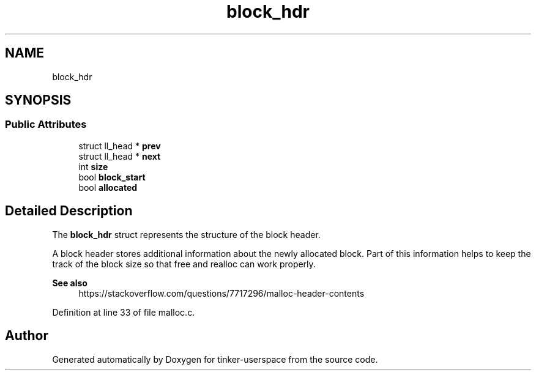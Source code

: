.TH "block_hdr" 3 "Sat Oct 26 2019" "tinker-userspace" \" -*- nroff -*-
.ad l
.nh
.SH NAME
block_hdr
.SH SYNOPSIS
.br
.PP
.SS "Public Attributes"

.in +1c
.ti -1c
.RI "struct ll_head * \fBprev\fP"
.br
.ti -1c
.RI "struct ll_head * \fBnext\fP"
.br
.ti -1c
.RI "int \fBsize\fP"
.br
.ti -1c
.RI "bool \fBblock_start\fP"
.br
.ti -1c
.RI "bool \fBallocated\fP"
.br
.in -1c
.SH "Detailed Description"
.PP 
The \fBblock_hdr\fP struct represents the structure of the block header\&.
.PP
A block header stores additional information about the newly allocated block\&. Part of this information helps to keep the track of the block size so that free and realloc can work properly\&. 
.PP
\fBSee also\fP
.RS 4
https://stackoverflow.com/questions/7717296/malloc-header-contents 
.RE
.PP

.PP
Definition at line 33 of file malloc\&.c\&.

.SH "Author"
.PP 
Generated automatically by Doxygen for tinker-userspace from the source code\&.
